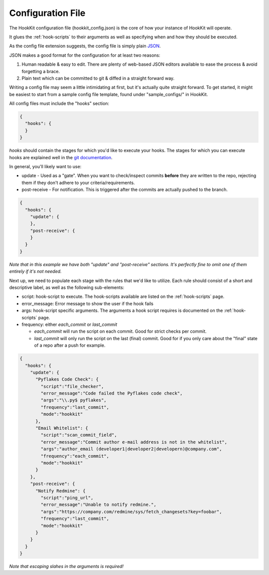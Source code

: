 .. _config-file:

Configuration File
====================

The HookKit configuration file (hookkit_config.json) is the core of how your instance of HookKit will operate.

It glues the :ref:`hook-scripts` to their arguments as well as specifying when and how they should be executed.

As the config file extension suggests, the config file is simply plain `JSON <http://en.wikipedia.org/wiki/JSON>`_.

JSON makes a good format for the configuration for at least two reasons:

#. Human readable & easy to edit. There are plenty of web-based JSON editors available to ease the process & avoid forgetting a brace.
#. Plain text which can be committed to git & diffed in a straight forward way.



Writing a config file may seem a little intimidating at first, but it's actually quite straight forward.
To get started, it might be easiest to start from a sample config file template, found under "sample_configs/" in HookKit.

All config files must include the "hooks" section:

.. code-block:: javascript

  {
    "hooks": {
    }
  }



*hooks* should contain the stages for which you'd like to execute your hooks.
The stages for which you can execute hooks are explained well in the `git documentation <http://git-scm.com/book/en/Customizing-Git-Git-Hooks#Server-Side-Hooks>`_.

In general, you'll likely want to use:

* update - Used as a "gate". When you want to check/inspect commits **before** they are written to the repo, rejecting them if they don't adhere to your criteria/requirements.
* post-receive - For notification. This is triggered after the commits are actually pushed to the branch.


.. code-block:: javascript

  {
    "hooks": {
      "update": {
      },
      "post-receive": {
      }
    }
  }

*Note that in this example we have both "update" and "post-receive" sections. It's perfectly fine to omit one of them entirely if it's not needed.*



Next up, we need to populate each stage with the rules that we'd like to utilize.
Each rule should consist of a short and descriptive label, as well as the following sub-elements:

* script: hook-script to execute. The hook-scripts available are listed on the :ref:`hook-scripts` page.
* error_message: Error message to show the user if the hook fails
* args: hook-script specific arguments. The arguments a hook script requires is documented on the :ref:`hook-scripts` page.
* frequency: either *each_commit* or *last_commit*

  * *each_commit* will run the script on each commit. Good for strict checks per commit.
  * *last_commit* will only run the script on the last (final) commit. Good for if you only care about the "final" state of a repo after a push for example.


.. code-block:: javascript

  {
    "hooks": {
      "update": {
        "Pyflakes Code Check": {
          "script":"file_checker",
          "error_message":"Code failed the Pyflakes code check",
          "args":"\\.py$ pyflakes",
          "frequency":"last_commit",
          "mode":"hookkit"
        },
        "Email Whitelist": {
          "script":"scan_commit_field",
          "error_message":"Commit author e-mail address is not in the whitelist",
          "args":"author_email (developer1|developer2|developern)@company.com",
          "frequency":"each_commit",
          "mode":"hookkit"
        }
      },
      "post-receive": {
        "Notify Redmine": {
          "script":"ping_url",
          "error_message":"Unable to notify redmine.",
          "args":"https://company.com/redmine/sys/fetch_changesets?key=foobar",
          "frequency":"last_commit",
          "mode":"hookkit"
        }
      }
    }
  }

*Note that escaping slahes in the arguments is required!*
